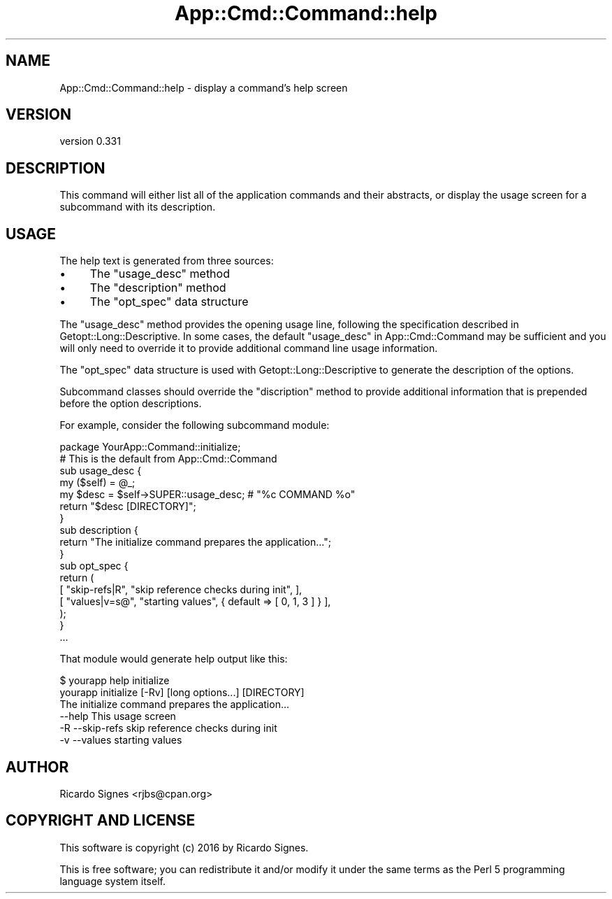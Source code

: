 .\" Automatically generated by Pod::Man 4.11 (Pod::Simple 3.35)
.\"
.\" Standard preamble:
.\" ========================================================================
.de Sp \" Vertical space (when we can't use .PP)
.if t .sp .5v
.if n .sp
..
.de Vb \" Begin verbatim text
.ft CW
.nf
.ne \\$1
..
.de Ve \" End verbatim text
.ft R
.fi
..
.\" Set up some character translations and predefined strings.  \*(-- will
.\" give an unbreakable dash, \*(PI will give pi, \*(L" will give a left
.\" double quote, and \*(R" will give a right double quote.  \*(C+ will
.\" give a nicer C++.  Capital omega is used to do unbreakable dashes and
.\" therefore won't be available.  \*(C` and \*(C' expand to `' in nroff,
.\" nothing in troff, for use with C<>.
.tr \(*W-
.ds C+ C\v'-.1v'\h'-1p'\s-2+\h'-1p'+\s0\v'.1v'\h'-1p'
.ie n \{\
.    ds -- \(*W-
.    ds PI pi
.    if (\n(.H=4u)&(1m=24u) .ds -- \(*W\h'-12u'\(*W\h'-12u'-\" diablo 10 pitch
.    if (\n(.H=4u)&(1m=20u) .ds -- \(*W\h'-12u'\(*W\h'-8u'-\"  diablo 12 pitch
.    ds L" ""
.    ds R" ""
.    ds C` ""
.    ds C' ""
'br\}
.el\{\
.    ds -- \|\(em\|
.    ds PI \(*p
.    ds L" ``
.    ds R" ''
.    ds C`
.    ds C'
'br\}
.\"
.\" Escape single quotes in literal strings from groff's Unicode transform.
.ie \n(.g .ds Aq \(aq
.el       .ds Aq '
.\"
.\" If the F register is >0, we'll generate index entries on stderr for
.\" titles (.TH), headers (.SH), subsections (.SS), items (.Ip), and index
.\" entries marked with X<> in POD.  Of course, you'll have to process the
.\" output yourself in some meaningful fashion.
.\"
.\" Avoid warning from groff about undefined register 'F'.
.de IX
..
.nr rF 0
.if \n(.g .if rF .nr rF 1
.if (\n(rF:(\n(.g==0)) \{\
.    if \nF \{\
.        de IX
.        tm Index:\\$1\t\\n%\t"\\$2"
..
.        if !\nF==2 \{\
.            nr % 0
.            nr F 2
.        \}
.    \}
.\}
.rr rF
.\" ========================================================================
.\"
.IX Title "App::Cmd::Command::help 3pm"
.TH App::Cmd::Command::help 3pm "2016-07-17" "perl v5.30.0" "User Contributed Perl Documentation"
.\" For nroff, turn off justification.  Always turn off hyphenation; it makes
.\" way too many mistakes in technical documents.
.if n .ad l
.nh
.SH "NAME"
App::Cmd::Command::help \- display a command's help screen
.SH "VERSION"
.IX Header "VERSION"
version 0.331
.SH "DESCRIPTION"
.IX Header "DESCRIPTION"
This command will either list all of the application commands and their
abstracts, or display the usage screen for a subcommand with its
description.
.SH "USAGE"
.IX Header "USAGE"
The help text is generated from three sources:
.IP "\(bu" 4
The \f(CW\*(C`usage_desc\*(C'\fR method
.IP "\(bu" 4
The \f(CW\*(C`description\*(C'\fR method
.IP "\(bu" 4
The \f(CW\*(C`opt_spec\*(C'\fR data structure
.PP
The \f(CW\*(C`usage_desc\*(C'\fR method provides the opening usage line, following the
specification described in Getopt::Long::Descriptive.  In some cases,
the default \f(CW\*(C`usage_desc\*(C'\fR in App::Cmd::Command may be sufficient and
you will only need to override it to provide additional command line
usage information.
.PP
The \f(CW\*(C`opt_spec\*(C'\fR data structure is used with Getopt::Long::Descriptive
to generate the description of the options.
.PP
Subcommand classes should override the \f(CW\*(C`discription\*(C'\fR method to provide
additional information that is prepended before the option descriptions.
.PP
For example, consider the following subcommand module:
.PP
.Vb 1
\&  package YourApp::Command::initialize;
\&
\&  # This is the default from App::Cmd::Command
\&  sub usage_desc {
\&    my ($self) = @_;
\&    my $desc = $self\->SUPER::usage_desc; # "%c COMMAND %o"
\&    return "$desc [DIRECTORY]";
\&  }
\&
\&  sub description {
\&    return "The initialize command prepares the application...";
\&  }
\&
\&  sub opt_spec {
\&    return (
\&      [ "skip\-refs|R",  "skip reference checks during init", ],
\&      [ "values|v=s@",  "starting values", { default => [ 0, 1, 3 ] } ],
\&    );
\&  }
\&
\&  ...
.Ve
.PP
That module would generate help output like this:
.PP
.Vb 2
\&  $ yourapp help initialize
\&  yourapp initialize [\-Rv] [long options...] [DIRECTORY]
\&
\&  The initialize command prepares the application...
\&
\&        \-\-help            This usage screen
\&        \-R \-\-skip\-refs    skip reference checks during init
\&        \-v \-\-values       starting values
.Ve
.SH "AUTHOR"
.IX Header "AUTHOR"
Ricardo Signes <rjbs@cpan.org>
.SH "COPYRIGHT AND LICENSE"
.IX Header "COPYRIGHT AND LICENSE"
This software is copyright (c) 2016 by Ricardo Signes.
.PP
This is free software; you can redistribute it and/or modify it under
the same terms as the Perl 5 programming language system itself.
